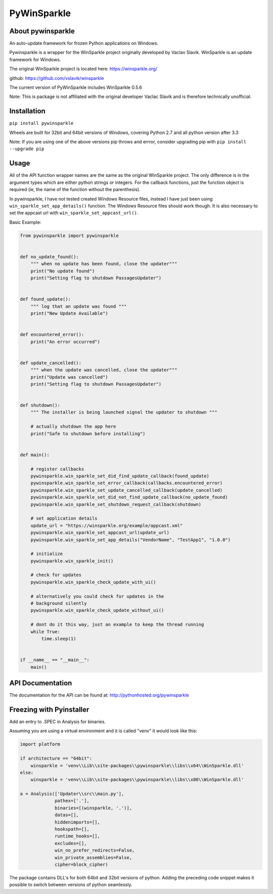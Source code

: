 PyWinSparkle
============

About pywinsparkle
~~~~~~~~~~~~~~~~~~

An auto-update framework for frozen Python applications on Windows.

Pywinsparkle is a wrapper for the WinSparkle project originally
developed by Vaclav Slavik. WinSparkle is an update framework for
Windows.

The original WinSparkle project is located here: https://winsparkle.org/

github: https://github.com/vslavik/winsparkle

The current version of PyWinSparkle includes WinSparkle 0.5.6

Note: This is package is not affiliated with the original developer
Vaclac Slavik and is therefore technically unofficial.

Installation
~~~~~~~~~~~~

``pip install pywinsparkle``

Wheels are built for 32bit and 64bit versions of Windows, covering
Python 2.7 and all python version after 3.3

Note: If you are using one of the above versions pip throws and errror,
consider upgrading pip with ``pip install --upgrade pip``

Usage
~~~~~

All of the API function wrapper names are the same as the original
WinSparkle project. The only difference is in the argument types which
are either python strings or integers. For the callback functions, just
the function object is required (ie, the name of the function without
the parenthesis).

In pywinsparkle, I have not tested created Windows Resource files,
instead I have just been using ``win_sparkle_set_app_details()``
function. The Windows Resource files should work though. It is also
necessary to set the appcast url with ``win_sparkle_set_appcast_url()``.

Basic Example:

.. code:: python

    from pywinsparkle import pywinsparkle


    def no_update_found():
        """ when no update has been found, close the updater"""
        print("No update found")
        print("Setting flag to shutdown PassagesUpdater")


    def found_update():
        """ log that an update was found """
        print("New Update Available")


    def encountered_error():
        print("An error occurred")


    def update_cancelled():
        """ when the update was cancelled, close the updater"""
        print("Update was cancelled")
        print("Setting flag to shutdown PassagesUpdater")


    def shutdown():
        """ The installer is being launched signal the updater to shutdown """

        # actually shutdown the app here
        print("Safe to shutdown before installing")


    def main():

        # register callbacks
        pywinsparkle.win_sparkle_set_did_find_update_callback(found_update)
        pywinsparkle.win_sparkle_set_error_callback(callbacks.encountered_error)
        pywinsparkle.win_sparkle_set_update_cancelled_callback(update_cancelled)
        pywinsparkle.win_sparkle_set_did_not_find_update_callback(no_update_found)
        pywinsparkle.win_sparkle_set_shutdown_request_callback(shutdown)

        # set application details
        update_url = "https://winsparkle.org/example/appcast.xml"
        pywinsparkle.win_sparkle_set_appcast_url(update_url)
        pywinsparkle.win_sparkle_set_app_details("VendorName", "TestApp1", "1.0.0")

        # initialize
        pywinsparkle.win_sparkle_init()

        # check for updates
        pywinsparkle.win_sparkle_check_update_with_ui()

        # alternatively you could check for updates in the 
        # background silently
        pywinsparkle.win_sparkle_check_update_without_ui()

        # dont do it this way, just an example to keep the thread running
        while True:
            time.sleep(1)


    if __name__ == "__main__":
        main()

API Documentation
~~~~~~~~~~~~~~~~~

The documentation for the API can be found at:
http://pythonhosted.org/pywinsparkle

Freezing with Pyinstaller
~~~~~~~~~~~~~~~~~~~~~~~~~

Add an entry to .SPEC in Analysis for binaries.

Assuming you are using a virtual environment and it is called "venv" it
would look like this:

.. code:: python


    import platform

    if architecture == "64bit":
        winsparkle = 'venv\\Lib\\site-packages\\pywinsparkle\\libs\\x64\\WinSparkle.dll'
    else:
        winsparkle = 'venv\\Lib\\site-packages\\pywinsparkle\\libs\\x86\\WinSparkle.dll'

    a = Analysis(['Updater\\src\\main.py'],
                 pathex=['.'],
                 binaries=[(winsparkle, '.')],
                 datas=[],
                 hiddenimports=[],
                 hookspath=[],
                 runtime_hooks=[],
                 excludes=[],
                 win_no_prefer_redirects=False,
                 win_private_assemblies=False,
                 cipher=block_cipher)

The package contains DLL's for both 64bit and 32bit versions of python.
Adding the preceding code snippet makes it possible to switch between
versions of python seamlessly.


